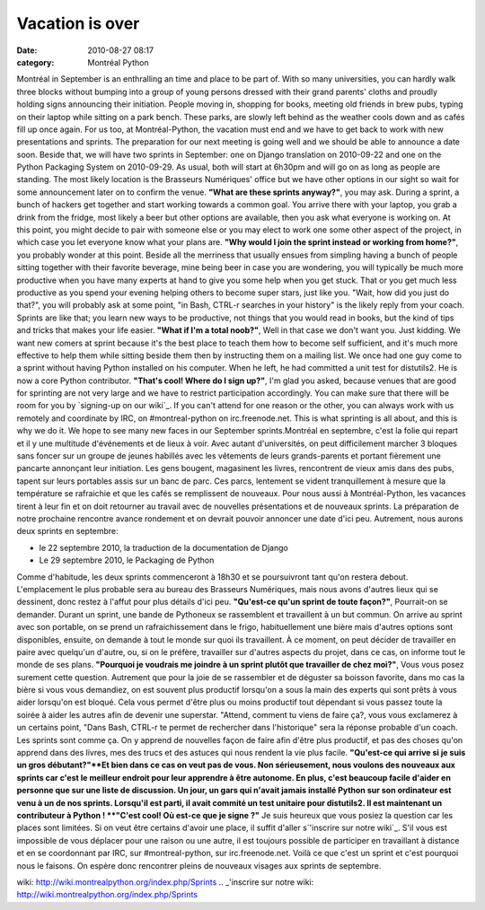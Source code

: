 Vacation is over
################
:date: 2010-08-27 08:17
:category: Montréal Python

Montréal in September is an enthralling an time and place to be part of.
With so many universities, you can hardly walk three blocks without
bumping into a group of young persons dressed with their grand parents'
cloths and proudly holding signs announcing their initiation. People
moving in, shopping for books, meeting old friends in brew pubs, typing
on their laptop while sitting on a park bench. These parks, are slowly
left behind as the weather cools down and as cafés fill up once again.
For us too, at Montréal-Python, the vacation must end and we have to get
back to work with new presentations and sprints. The preparation for our
next meeting is going well and we should be able to announce a date
soon. Beside that, we will have two sprints in September: one on Django
translation on 2010-09-22 and one on the Python Packaging System on
2010-09-29. As usual, both will start at 6h30pm and will go on as long
as people are standing. The most likely location is the Brasseurs
Numériques' office but we have other options in our sight so wait for
some announcement later on to confirm the venue. **"What are these
sprints anyway?"**, you may ask. During a sprint, a bunch of hackers get
together and start working towards a common goal. You arrive there with
your laptop, you grab a drink from the fridge, most likely a beer but
other options are available, then you ask what everyone is working on.
At this point, you might decide to pair with someone else or you may
elect to work one some other aspect of the project, in which case you
let everyone know what your plans are. **"Why would I join the sprint
instead or working from home?"**, you probably wonder at this point.
Beside all the merriness that usually ensues from simpling having a
bunch of people sitting together with their favorite beverage, mine
being beer in case you are wondering, you will typically be much more
productive when you have many experts at hand to give you some help when
you get stuck. That or you get much less productive as you spend your
evening helping others to become super stars, just like you. "Wait, how
did you just do that?", you will probably ask at some point, "in Bash,
CTRL-r searches in your history" is the likely reply from your coach.
Sprints are like that; you learn new ways to be productive, not things
that you would read in books, but the kind of tips and tricks that makes
your life easier. **"What if I'm a total noob?"**, Well in that case we
don't want you. Just kidding. We want new comers at sprint because it's
the best place to teach them how to become self sufficient, and it's
much more effective to help them while sitting beside them then by
instructing them on a mailing list. We once had one guy come to a sprint
without having Python installed on his computer. When he left, he had
committed a unit test for distutils2. He is now a core Python
contributor. **"That's cool! Where do I sign up?"**, I'm glad you asked,
because venues that are good for sprinting are not very large and we
have to restrict participation accordingly. You can make sure that there
will be room for you by `signing-up on our wiki`_. If you can't attend
for one reason or the other, you can always work with us remotely and
coordinate by IRC, on #montreal-python on irc.freenode.net. This is what
sprinting is all about, and this is why we do it. We hope to see many
new faces in our September sprints.Montréal en septembre, c'est la folie
qui repart et il y une multitude d'événements et de lieux à voir. Avec
autant d'universités, on peut difficilement marcher 3 bloques sans
foncer sur un groupe de jeunes habillés avec les vêtements de leurs
grands-parents et portant fièrement une pancarte annonçant leur
initiation. Les gens bougent, magasinent les livres, rencontrent de
vieux amis dans des pubs, tapent sur leurs portables assis sur un banc
de parc. Ces parcs, lentement se vident tranquillement à mesure que la
température se rafraichie et que les cafés se remplissent de nouveaux.
Pour nous aussi à Montréal-Python, les vacances tirent à leur fin et on
doit retourner au travail avec de nouvelles présentations et de nouveaux
sprints. La préparation de notre prochaine rencontre avance rondement et
on devrait pouvoir annoncer une date d'ici peu. Autrement, nous aurons
deux sprints en septembre:

-  le 22 septembre 2010, la traduction de la documentation de Django
-  Le 29 septembre 2010, le Packaging de Python

Comme d'habitude, les deux sprints commenceront à 18h30 et se
poursuivront tant qu'on restera debout. L'emplacement le plus probable
sera au bureau des Brasseurs Numériques, mais nous avons d'autres lieux
qui se dessinent, donc restez à l'affut pour plus détails d'ici peu.
**"Qu'est-ce qu'un sprint de toute façon?"**, Pourrait-on se demander.
Durant un sprint, une bande de Pythoneux se rassemblent et travaillent à
un but commun. On arrive au sprint avec son portable, on se prend un
rafraichissement dans le frigo, habituellement une bière mais d'autres
options sont disponibles, ensuite, on demande à tout le monde sur quoi
ils travaillent. À ce moment, on peut décider de travailler en paire
avec quelqu'un d'autre, ou, si on le préfère, travailler sur d'autres
aspects du projet, dans ce cas, on informe tout le monde de ses plans.
**"Pourquoi je voudrais me joindre à un sprint plutôt que travailler de
chez moi?"**, Vous vous posez surement cette question. Autrement que
pour la joie de se rassembler et de déguster sa boisson favorite, dans
mo cas la bière si vous vous demandiez, on est souvent plus productif
lorsqu'on a sous la main des experts qui sont prêts à vous aider
lorsqu'on est bloqué. Cela vous permet d'être plus ou moins productif
tout dépendant si vous passez toute la soirée à aider les autres afin de
devenir une superstar. "Attend, comment tu viens de faire ça?, vous vous
exclamerez à un certains point, "Dans Bash, CTRL-r te permet de
rechercher dans l'historique" sera la réponse probable d'un coach. Les
sprints sont comme ça. On y apprend de nouvelles façon de faire afin
d'être plus productif, et pas des choses qu'on apprend dans des livres,
mes des trucs et des astuces qui nous rendent la vie plus facile.
**"Qu'est-ce qui arrive si je suis un gros débutant?"**Et bien dans ce
cas on veut pas de vous. Non sérieusement, nous voulons des nouveaux aux
sprints car c'est le meilleur endroit pour leur apprendre à être
autonome. En plus, c'est beaucoup facile d'aider en personne que sur une
liste de discussion. Un jour, un gars qui n'avait jamais installé Python
sur son ordinateur est venu à un de nos sprints. Lorsqu'il est parti, il
avait commité un test unitaire pour distutils2. Il est maintenant un
contributeur à Python ! **"C'est cool! Où est-ce que je signe ?"** Je
suis heureux que vous posiez la question car les places sont limitées.
Si on veut être certains d'avoir une place, il suffit d'aller
s`'inscrire sur notre wiki`_. S'il vous est impossible de vous déplacer
pour une raison ou une autre, il est toujours possible de participer en
travaillant à distance et en se coordonnant par IRC, sur
#montreal-python, sur irc.freenode.net. Voilà ce que c'est un sprint et
c'est pourquoi nous le faisons. On espère donc rencontrer pleins de
nouveaux visages aux sprints de septembre.

.. raw:: html

   </p>

.. _signing-up on our
wiki: http://wiki.montrealpython.org/index.php/Sprints
.. _'inscrire sur notre
wiki: http://wiki.montrealpython.org/index.php/Sprints
